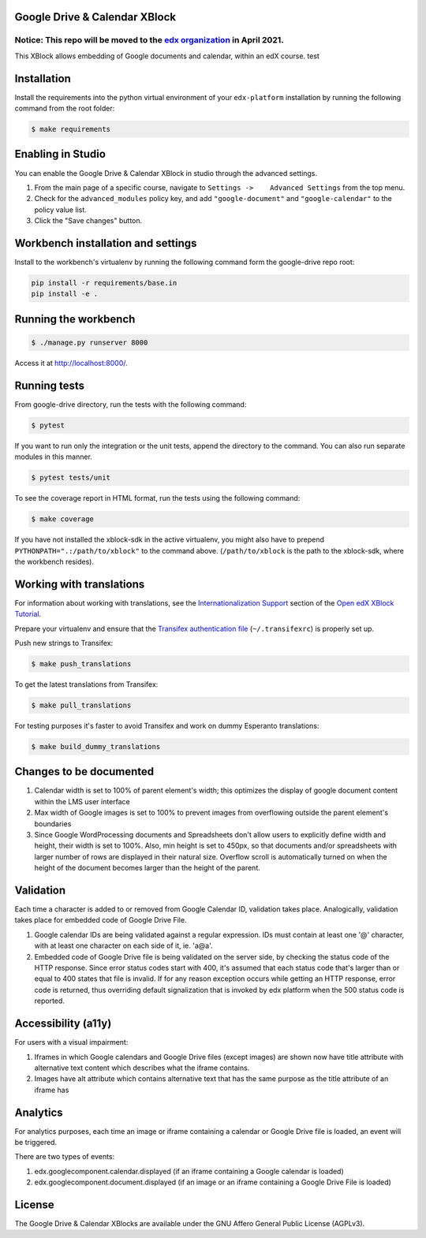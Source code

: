 Google Drive & Calendar XBlock |Build Status|
---------------------------------------------

Notice: This repo will be moved to the `edx organization <https://github.com/edx>`_ in April 2021.
#######

This XBlock allows embedding of Google documents and calendar, within an
edX course. test

Installation
------------

Install the requirements into the python virtual environment of your
``edx-platform`` installation by running the following command from the
root folder:

.. code:: bash

    $ make requirements

Enabling in Studio
------------------

You can enable the Google Drive & Calendar XBlock in studio through the
advanced settings.

1. From the main page of a specific course, navigate to
   ``Settings ->    Advanced Settings`` from the top menu.
2. Check for the ``advanced_modules`` policy key, and add
   ``"google-document"`` and ``"google-calendar"`` to the policy value
   list.
3. Click the "Save changes" button.

Workbench installation and settings
-----------------------------------

Install to the workbench's virtualenv by running the following command
form the google-drive repo root:

.. code:: bash

    pip install -r requirements/base.in
    pip install -e .

Running the workbench
---------------------

.. code:: bash

    $ ./manage.py runserver 8000

Access it at `http://localhost:8000/ <http://localhost:8000>`__.

Running tests
-------------

From google-drive directory, run the tests with the following command:

.. code:: bash

    $ pytest

If you want to run only the integration or the unit tests, append the
directory to the command. You can also run separate modules in this
manner.

.. code:: bash

    $ pytest tests/unit

To see the coverage report in HTML format, run the tests using the
following command:

.. code:: bash

    $ make coverage

If you have not installed the xblock-sdk in the active virtualenv, you
might also have to prepend ``PYTHONPATH=".:/path/to/xblock"`` to the
command above. (``/path/to/xblock`` is the path to the xblock-sdk, where
the workbench resides).

Working with translations
-------------------------

For information about working with translations, see the `Internationalization Support`_ section of
the `Open edX XBlock Tutorial`_.

Prepare your virtualenv and ensure that the `Transifex authentication file`_
(``~/.transifexrc``) is properly set up.

Push new strings to Transifex:

.. code:: bash

    $ make push_translations


To get the latest translations from Transifex:

.. code:: bash

    $ make pull_translations


For testing purposes it's faster to avoid Transifex and work on dummy Esperanto translations:

.. code:: bash

    $ make build_dummy_translations


.. _Internationalization Support: http://edx.readthedocs.io/projects/xblock-tutorial/en/latest/edx_platform/edx_lms.html#internationalization-support
.. _Open edX XBlock Tutorial: https://xblock-tutorial.readthedocs.io/en/latest/
.. _Transifex authentication file: https://openedx.atlassian.net/wiki/display/OpenOPS/Running+Fullstack

Changes to be documented
------------------------

1. Calendar width is set to 100% of parent element's width; this
   optimizes the display of google document content within the LMS user
   interface
2. Max width of Google images is set to 100% to prevent images from
   overflowing outside the parent element's boundaries
3. Since Google WordProcessing documents and Spreadsheets don't allow
   users to explicitly define width and height, their width is set to
   100%. Also, min height is set to 450px, so that documents and/or
   spreadsheets with larger number of rows are displayed in their
   natural size. Overflow scroll is automatically turned on when the
   height of the document becomes larger than the height of the parent.

Validation
----------

Each time a character is added to or removed from Google Calendar ID,
validation takes place. Analogically, validation takes place for
embedded code of Google Drive File.

1. Google calendar IDs are being validated against a regular expression.
   IDs must contain at least one '@' character, with at least one
   character on each side of it, ie. 'a@a'.

2. Embedded code of Google Drive file is being validated on the server
   side, by checking the status code of the HTTP response. Since error
   status codes start with 400, it's assumed that each status code
   that's larger than or equal to 400 states that file is invalid. If
   for any reason exception occurs while getting an HTTP response, error
   code is returned, thus overriding default signalization that is
   invoked by edx platform when the 500 status code is reported.

Accessibility (a11y)
--------------------

For users with a visual impairment:

1. Iframes in which Google calendars and Google Drive files (except
   images) are shown now have title attribute with alternative text
   content which describes what the iframe contains.
2. Images have alt attribute which contains alternative text that has
   the same purpose as the title attribute of an iframe has

Analytics
---------

For analytics purposes, each time an image or iframe containing a
calendar or Google Drive file is loaded, an event will be triggered.

There are two types of events:

1. edx.googlecomponent.calendar.displayed (if an iframe containing a
   Google calendar is loaded)
2. edx.googlecomponent.document.displayed (if an image or an iframe
   containing a Google Drive File is loaded)

License
-------

The Google Drive & Calendar XBlocks are available under the GNU Affero
General Public License (AGPLv3).

.. |Build Status| image:: https://travis-ci.org/edx-solutions/xblock-google-drive.svg?branch=master
   :target: https://travis-ci.org/edx-solutions/xblock-google-drive
